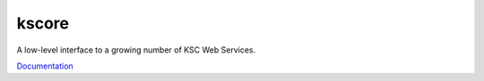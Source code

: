 kscore
========

A low-level interface to a growing number of KSC Web Services.

`Documentation <http://www.ksyun.com/doc/search?word=API>`__
